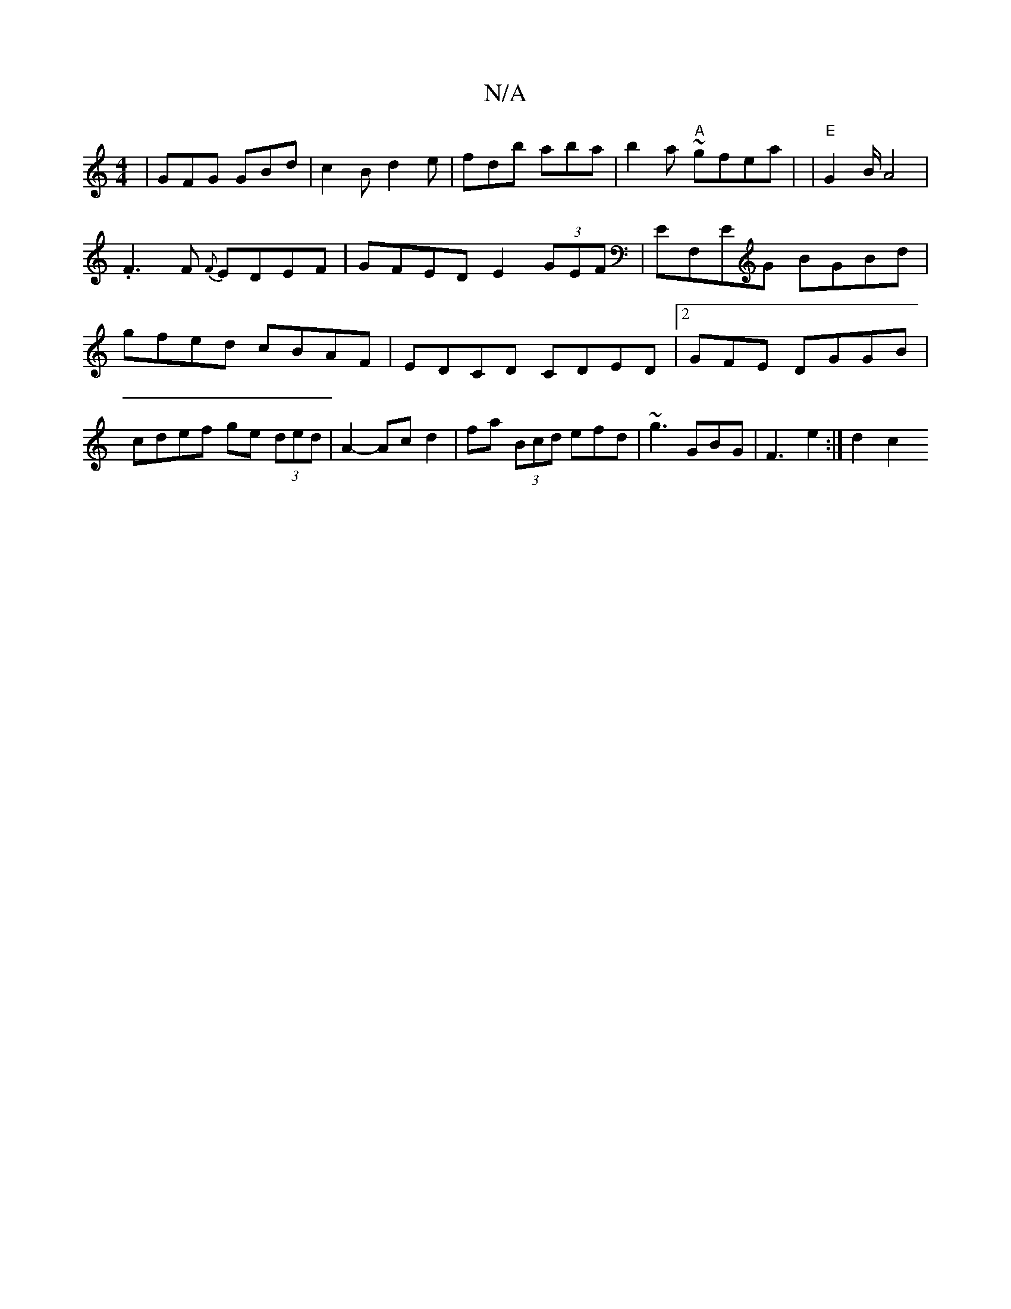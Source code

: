 X:1
T:N/A
M:4/4
R:N/A
K:Cmajor
| GFG GBd | c2B d2e | fdb aba | b2a ~'2 "A"gfea| |"E"G2 B/ A4 |
.F3F {F}EDEF|GFED E2 (3GEF|EF,EG BGBd|gfed cBAF|EDCD CDED|2GFE DGGB | cdef ge (3ded | A2- Ac d2 | fa (3Bcd efd | ~g3 GBG | F3 e2 :|d2 c2